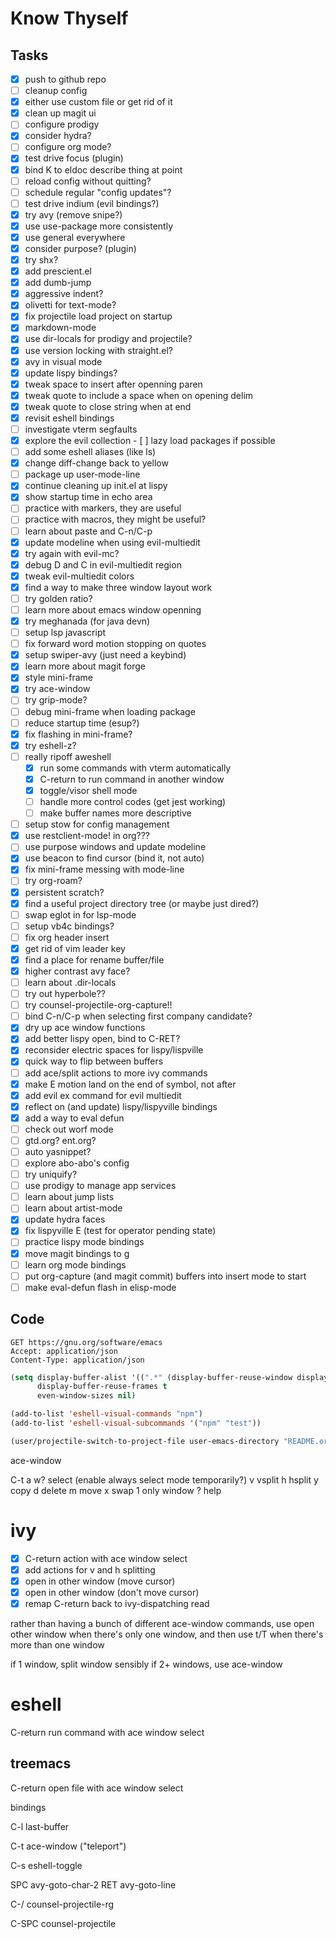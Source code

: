 * Know Thyself

** Tasks

- [X] push to github repo
- [ ] cleanup config
- [X] either use custom file or get rid of it
- [X] clean up magit ui
- [ ] configure prodigy
- [X] consider hydra?
- [ ] configure org mode?
- [X] test drive focus (plugin)
- [X] bind K to eldoc describe thing at point
- [ ] reload config without quitting?
- [ ] schedule regular "config updates"?
- [ ] test drive indium (evil bindings?)
- [X] try avy (remove snipe?)
- [X] use use-package more consistently
- [X] use general everywhere
- [X] consider purpose? (plugin)
- [X] try shx?
- [X] add prescient.el
- [X] add dumb-jump
- [X] aggressive indent?
- [X] olivetti for text-mode?
- [X] fix projectile load project on startup
- [X] markdown-mode
- [X] use dir-locals for prodigy and projectile?
- [X] use version locking with straight.el?
- [X] avy in visual mode
- [X] update lispy bindings?
- [X] tweak space to insert after openning paren
- [X] tweak quote to include a space when on opening delim
- [X] tweak quote to close string when at end
- [X] revisit eshell bindings
- [ ] investigate vterm segfaults
- [X] explore the evil collection - [ ] lazy load packages if possible
- [ ] add some eshell aliases (like ls)
- [X] change diff-change back to yellow
- [ ] package up user-mode-line
- [X] continue cleaning up init.el at lispy
- [X] show startup time in echo area
- [ ] practice with markers, they are useful
- [ ] practice with macros, they might be useful?
- [ ] learn about paste and C-n/C-p
- [X] update modeline when using evil-multiedit
- [X] try again with evil-mc?
- [X] debug D and C in evil-multiedit region
- [X] tweak evil-multiedit colors
- [X] find a way to make three window layout work
- [ ] try golden ratio?
- [ ] learn more about emacs window openning
- [X] try meghanada (for java devn)
- [ ] setup lsp javascript
- [ ] fix forward word motion stopping on quotes
- [X] setup swiper-avy (just need a keybind)
- [X] learn more about magit forge
- [X] style mini-frame
- [X] try ace-window
- [ ] try grip-mode?
- [ ] debug mini-frame when loading package
- [ ] reduce startup time (esup?)
- [X] fix flashing in mini-frame?
- [X] try eshell-z?
- [-] really ripoff aweshell
  - [X] run some commands with vterm automatically
  - [X] C-return to run command in another window
  - [X] toggle/visor shell mode
  - [ ] handle more control codes (get jest working)
  - [ ] make buffer names more descriptive
- [ ] setup stow for config management
- [X] use restclient-mode! in org???
- [ ] use purpose windows and update modeline
- [X] use beacon to find cursor (bind it, not auto)
- [X] fix mini-frame messing with mode-line
- [ ] try org-roam?
- [X] persistent scratch?
- [X] find a useful project directory tree (or maybe just dired?)
- [ ] swap eglot in for lsp-mode
- [ ] setup vb4c bindings?
- [ ] fix org header insert
- [X] get rid of vim leader key
- [X] find a place for rename buffer/file
- [X] higher contrast avy face?
- [ ] learn about .dir-locals
- [ ] try out hyperbole??
- [ ] try counsel-projectile-org-capture!!
- [ ] bind C-n/C-p when selecting first company candidate?
- [X] dry up ace window functions
- [X] add better lispy open, bind to C-RET?
- [X] reconsider electric spaces for lispy/lispville
- [X] quick way to flip between buffers
- [ ] add ace/split actions to more ivy commands
- [X] make E motion land on the end of symbol, not after
- [X] add evil ex command for evil multiedit
- [X] reflect on (and update) lispy/lispyville bindings
- [X] add a way to eval defun
- [ ] check out worf mode
- [ ] gtd.org? ent.org?
- [ ] auto yasnippet?
- [ ] explore abo-abo's config
- [ ] try uniquify?
- [ ] use prodigy to manage app services
- [ ] learn about jump lists
- [ ] learn about artist-mode
- [X] update hydra faces
- [X] fix lispyville E (test for operator pending state)
- [ ] practice lispy mode bindings
- [X] move magit bindings to g
- [ ] learn org mode bindings
- [ ] put org-capture (and magit commit) buffers into insert mode to start
- [ ] make eval-defun flash in elisp-mode


** Code

 #+begin_src restclient
GET https://gnu.org/software/emacs
Accept: application/json
Content-Type: application/json
 #+end_src

 #+begin_src emacs-lisp :tangle yes
(setq display-buffer-alist '((".*" (display-buffer-reuse-window display-buffer-same-window)))
      display-buffer-reuse-frames t
      even-window-sizes nil)
 #+end_src

 #+begin_src emacs-lisp :tangle yes
(add-to-list 'eshell-visual-commands "npm")
(add-to-list 'eshell-visual-subcommands '("npm" "test"))
 #+end_src

 #+begin_src emacs-lisp :tangle yes
(user/projectile-switch-to-project-file user-emacs-directory "README.org")
 #+end_src


 ace-window

     C-t
         a w? select (enable always select mode temporarily?)
         v vsplit
         h hsplit
         y copy
         d delete
         m move
         x swap
         1 only window
         ? help

* ivy

    - [X] C-return action with ace window select
    - [X] add actions for v and h splitting
    - [X] open in other window (move cursor)
    - [X] open in other window (don't move cursor)
    - [X] remap C-return back to ivy-dispatching read

   rather than having a bunch of different ace-window commands, use open other window when there's only one window,
   and then use t/T when there's more than one window

       if 1 window, split window sensibly
       if 2+ windows, use ace-window

* eshell

    C-return run command with ace window select

** treemacs

     C-return open file with ace window select


 bindings

 C-l last-buffer

 C-t ace-window ("teleport")

 C-s eshell-toggle

 SPC avy-goto-char-2
 RET avy-goto-line

 C-/ counsel-projectile-rg

 C-SPC counsel-projectile
